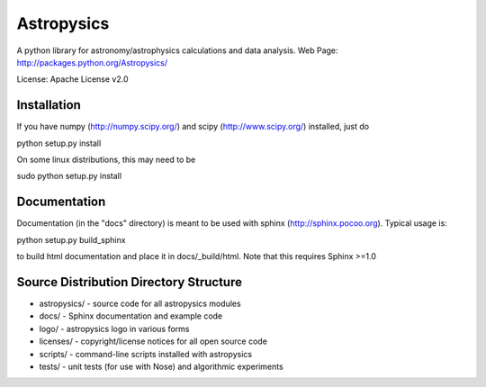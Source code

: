 Astropysics
===========

A python library for astronomy/astrophysics calculations and data analysis.
Web Page: http://packages.python.org/Astropysics/

License: Apache License v2.0

Installation
------------

If you have numpy (http://numpy.scipy.org/) and scipy (http://www.scipy.org/) installed, just do

python setup.py install

On some linux distributions, this may need to be 

sudo python setup.py install

Documentation
-------------

Documentation (in the "docs" directory) is meant to be used with sphinx (http://sphinx.pocoo.org).  Typical usage is::

python setup.py build_sphinx

to build html documentation and place it in docs/_build/html.  Note that this requires Sphinx >=1.0

Source Distribution Directory Structure
---------------------------------------

* astropysics/ - source code for all astropysics modules
* docs/ - Sphinx documentation and example code
* logo/ - astropysics logo in various forms
* licenses/ - copyright/license notices for all open source code
* scripts/ - command-line scripts installed with astropysics
* tests/ - unit tests (for use with Nose) and algorithmic experiments

